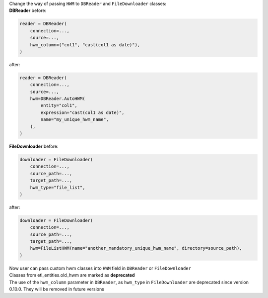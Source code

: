 | Change the way of passing ``HWM`` to ``DBReader`` and ``FileDownloader`` classes:
| **DBReader** before:

.. code-block:: python

    reader = DBReader(
        connection=...,
        source=...,
        hwm_column=("col1", "cast(col1 as date)"),
    )

after:

.. code-block:: python

    reader = DBReader(
        connection=...,
        source=...,
        hwm=DBReader.AutoHWM(
            entity="col1",
            expression="cast(col1 as date)",
            name="my_unique_hwm_name",
        ),
    )

| **FileDownloader** before:

.. code-block:: python

    downloader = FileDownloader(
        connection=...,
        source_path=...,
        target_path=...,
        hwm_type="file_list",
    )

after:

.. code-block:: python

    downloader = FileDownloader(
        connection=...,
        source_path=...,
        target_path=...,
        hwm=FileListHWM(name="another_mandatory_unique_hwm_name", directory=source_path),
    )

| Now user can pass custom hwm classes into ``HWM`` field in ``DBReader`` or ``FileDownloader``
| Classes from etl_entities.old_hwm are marked as **deprecated**
| The use of the ``hwm_column`` parameter in ``DBReader``, as ``hwm_type`` in ``FileDownloader`` are deprecated since version 0.10.0. They will be removed in future versions
